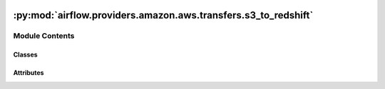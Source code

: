  .. Licensed to the Apache Software Foundation (ASF) under one
    or more contributor license agreements.  See the NOTICE file
    distributed with this work for additional information
    regarding copyright ownership.  The ASF licenses this file
    to you under the Apache License, Version 2.0 (the
    "License"); you may not use this file except in compliance
    with the License.  You may obtain a copy of the License at

 ..   http://www.apache.org/licenses/LICENSE-2.0

 .. Unless required by applicable law or agreed to in writing,
    software distributed under the License is distributed on an
    "AS IS" BASIS, WITHOUT WARRANTIES OR CONDITIONS OF ANY
    KIND, either express or implied.  See the License for the
    specific language governing permissions and limitations
    under the License.

:py:mod:`airflow.providers.amazon.aws.transfers.s3_to_redshift`
===============================================================

.. py:module:: airflow.providers.amazon.aws.transfers.s3_to_redshift


Module Contents
---------------

Classes
~~~~~~~

.. autoapisummary::

   airflow.providers.amazon.aws.transfers.s3_to_redshift.S3ToRedshiftOperator




Attributes
~~~~~~~~~~

.. autoapisummary::

   airflow.providers.amazon.aws.transfers.s3_to_redshift.AVAILABLE_METHODS


.. py:data:: AVAILABLE_METHODS
   :value: ['APPEND', 'REPLACE', 'UPSERT']



.. py:class:: S3ToRedshiftOperator(*, schema, table, s3_bucket, s3_key, redshift_conn_id = 'redshift_default', aws_conn_id = 'aws_default', verify = None, column_list = None, copy_options = None, autocommit = False, method = 'APPEND', upsert_keys = None, redshift_data_api_kwargs = {}, **kwargs)


   Bases: :py:obj:`airflow.models.BaseOperator`

   Executes an COPY command to load files from s3 to Redshift.

   .. seealso::
       For more information on how to use this operator, take a look at the guide:
       :ref:`howto/operator:S3ToRedshiftOperator`

   :param schema: reference to a specific schema in redshift database
   :param table: reference to a specific table in redshift database
   :param s3_bucket: reference to a specific S3 bucket
   :param s3_key: key prefix that selects single or multiple objects from S3
   :param redshift_conn_id: reference to a specific redshift database OR a redshift data-api connection
   :param aws_conn_id: reference to a specific S3 connection
       If the AWS connection contains 'aws_iam_role' in ``extras``
       the operator will use AWS STS credentials with a token
       https://docs.aws.amazon.com/redshift/latest/dg/copy-parameters-authorization.html#copy-credentials
   :param verify: Whether or not to verify SSL certificates for S3 connection.
       By default SSL certificates are verified.
       You can provide the following values:

       - ``False``: do not validate SSL certificates. SSL will still be used
                (unless use_ssl is False), but SSL certificates will not be
                verified.
       - ``path/to/cert/bundle.pem``: A filename of the CA cert bundle to uses.
                You can specify this argument if you want to use a different
                CA cert bundle than the one used by botocore.
   :param column_list: list of column names to load
   :param copy_options: reference to a list of COPY options
   :param method: Action to be performed on execution. Available ``APPEND``, ``UPSERT`` and ``REPLACE``.
   :param upsert_keys: List of fields to use as key on upsert action
   :param redshift_data_api_kwargs: If using the Redshift Data API instead of the SQL-based connection,
       dict of arguments for the hook's ``execute_query`` method.
       Cannot include any of these kwargs: ``{'sql', 'parameters'}``

   .. py:attribute:: template_fields
      :type: Sequence[str]
      :value: ('s3_bucket', 's3_key', 'schema', 'table', 'column_list', 'copy_options', 'redshift_conn_id', 'method')



   .. py:attribute:: template_ext
      :type: Sequence[str]
      :value: ()



   .. py:attribute:: ui_color
      :value: '#99e699'



   .. py:method:: execute(context)

      Derive when creating an operator.

      Context is the same dictionary used as when rendering jinja templates.

      Refer to get_template_context for more context.
